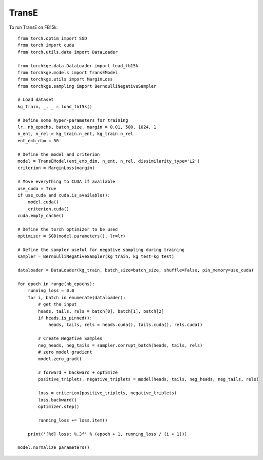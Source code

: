======
TransE
======

To run TransE on FB15k::

    from torch.optim import SGD
    from torch import cuda
    from torch.utils.data import DataLoader

    from torchkge.data.DataLoader import load_fb15k
    from torchkge.models import TransEModel
    from torchkge.utils import MarginLoss
    from torchkge.sampling import BernoulliNegativeSampler

    # Load dataset
    kg_train, _, _ = load_fb15k()

    # Define some hyper-parameters for training
    lr, nb_epochs, batch_size, margin = 0.01, 500, 1024, 1
    n_ent, n_rel = kg_train.n_ent, kg_train.n_rel
    ent_emb_dim = 50

    # Define the model and criterion
    model = TransEModel(ent_emb_dim, n_ent, n_rel, dissimilarity_type='L2')
    criterion = MarginLoss(margin)

    # Move everything to CUDA if available
    use_cuda = True
    if use_cuda and cuda.is_available():
        model.cuda()
        criterion.cuda()
    cuda.empty_cache()

    # Define the torch optimizer to be used
    optimizer = SGD(model.parameters(), lr=lr)

    # Define the sampler useful for negative sampling during training
    sampler = BernoulliNegativeSampler(kg_train, kg_test=kg_test)

    dataloader = DataLoader(kg_train, batch_size=batch_size, shuffle=False, pin_memory=use_cuda)

    for epoch in range(nb_epochs):
        running_loss = 0.0
        for i, batch in enumerate(dataloader):
            # get the input
            heads, tails, rels = batch[0], batch[1], batch[2]
            if heads.is_pinned():
                heads, tails, rels = heads.cuda(), tails.cuda(), rels.cuda()

            # Create Negative Samples
            neg_heads, neg_tails = sampler.corrupt_batch(heads, tails, rels)
            # zero model gradient
            model.zero_grad()

            # forward + backward + optimize
            positive_triplets, negative_triplets = model(heads, tails, neg_heads, neg_tails, rels)

            loss = criterion(positive_triplets, negative_triplets)
            loss.backward()
            optimizer.step()

            running_loss += loss.item()

        print('[%d] loss: %.3f' % (epoch + 1, running_loss / (i + 1)))

    model.normalize_parameters()
